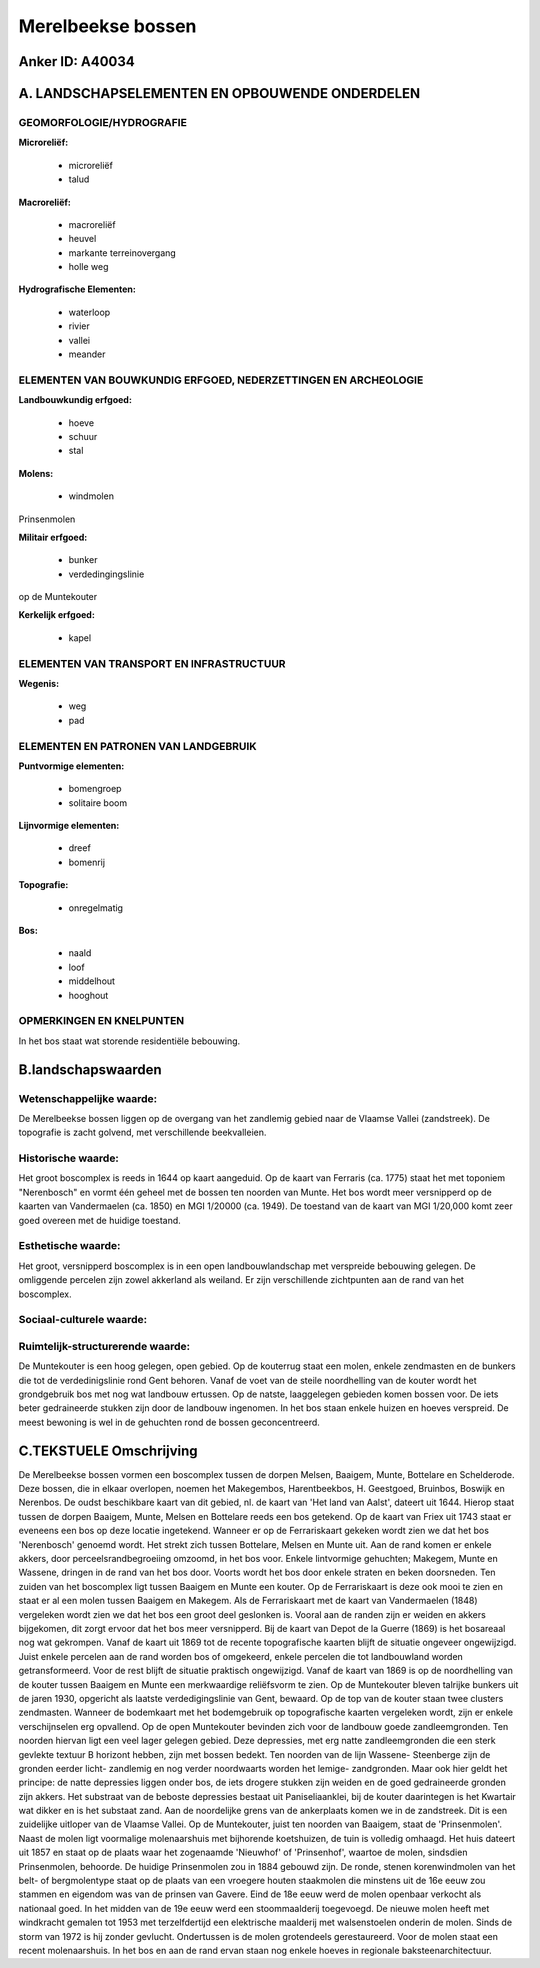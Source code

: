Merelbeekse bossen
==================

Anker ID: A40034
----------------



A. LANDSCHAPSELEMENTEN EN OPBOUWENDE ONDERDELEN
-----------------------------------------------



GEOMORFOLOGIE/HYDROGRAFIE
~~~~~~~~~~~~~~~~~~~~~~~~~

**Microreliëf:**

 * microreliëf
 * talud


**Macroreliëf:**

 * macroreliëf
 * heuvel
 * markante terreinovergang
 * holle weg

**Hydrografische Elementen:**

 * waterloop
 * rivier
 * vallei
 * meander



ELEMENTEN VAN BOUWKUNDIG ERFGOED, NEDERZETTINGEN EN ARCHEOLOGIE
~~~~~~~~~~~~~~~~~~~~~~~~~~~~~~~~~~~~~~~~~~~~~~~~~~~~~~~~~~~~~~~

**Landbouwkundig erfgoed:**

 * hoeve
 * schuur
 * stal


**Molens:**

 * windmolen


Prinsenmolen

**Militair erfgoed:**

 * bunker
 * verdedingingslinie


op de Muntekouter

**Kerkelijk erfgoed:**

 * kapel



ELEMENTEN VAN TRANSPORT EN INFRASTRUCTUUR
~~~~~~~~~~~~~~~~~~~~~~~~~~~~~~~~~~~~~~~~~

**Wegenis:**

 * weg
 * pad



ELEMENTEN EN PATRONEN VAN LANDGEBRUIK
~~~~~~~~~~~~~~~~~~~~~~~~~~~~~~~~~~~~~

**Puntvormige elementen:**

 * bomengroep
 * solitaire boom


**Lijnvormige elementen:**

 * dreef
 * bomenrij

**Topografie:**

 * onregelmatig


**Bos:**

 * naald
 * loof
 * middelhout
 * hooghout



OPMERKINGEN EN KNELPUNTEN
~~~~~~~~~~~~~~~~~~~~~~~~~

In het bos staat wat storende residentiële bebouwing.



B.landschapswaarden
-------------------


Wetenschappelijke waarde:
~~~~~~~~~~~~~~~~~~~~~~~~~

De Merelbeekse bossen liggen op de overgang van het zandlemig gebied
naar de Vlaamse Vallei (zandstreek). De topografie is zacht golvend, met
verschillende beekvalleien.

Historische waarde:
~~~~~~~~~~~~~~~~~~~


Het groot boscomplex is reeds in 1644 op kaart aangeduid. Op de kaart
van Ferraris (ca. 1775) staat het met toponiem "Nerenbosch" en vormt één
geheel met de bossen ten noorden van Munte. Het bos wordt meer
versnipperd op de kaarten van Vandermaelen (ca. 1850) en MGI 1/20000
(ca. 1949). De toestand van de kaart van MGI 1/20,000 komt zeer goed
overeen met de huidige toestand.

Esthetische waarde:
~~~~~~~~~~~~~~~~~~~

Het groot, versnipperd boscomplex is in een open
landbouwlandschap met verspreide bebouwing gelegen. De omliggende
percelen zijn zowel akkerland als weiland. Er zijn verschillende
zichtpunten aan de rand van het boscomplex.


Sociaal-culturele waarde:
~~~~~~~~~~~~~~~~~~~~~~~~~




Ruimtelijk-structurerende waarde:
~~~~~~~~~~~~~~~~~~~~~~~~~~~~~~~~~

De Muntekouter is een hoog gelegen, open gebied. Op de kouterrug
staat een molen, enkele zendmasten en de bunkers die tot de
verdedinigslinie rond Gent behoren. Vanaf de voet van de steile
noordhelling van de kouter wordt het grondgebruik bos met nog wat
landbouw ertussen. Op de natste, laaggelegen gebieden komen bossen voor.
De iets beter gedraineerde stukken zijn door de landbouw ingenomen. In
het bos staan enkele huizen en hoeves verspreid. De meest bewoning is
wel in de gehuchten rond de bossen geconcentreerd.



C.TEKSTUELE Omschrijving
------------------------

De Merelbeekse bossen vormen een boscomplex tussen de dorpen Melsen,
Baaigem, Munte, Bottelare en Schelderode. Deze bossen, die in elkaar
overlopen, noemen het Makegembos, Harentbeekbos, H. Geestgoed, Bruinbos,
Boswijk en Nerenbos. De oudst beschikbare kaart van dit gebied, nl. de
kaart van 'Het land van Aalst', dateert uit 1644. Hierop staat tussen de
dorpen Baaigem, Munte, Melsen en Bottelare reeds een bos getekend. Op de
kaart van Friex uit 1743 staat er eveneens een bos op deze locatie
ingetekend. Wanneer er op de Ferrariskaart gekeken wordt zien we dat het
bos 'Nerenbosch' genoemd wordt. Het strekt zich tussen Bottelare, Melsen
en Munte uit. Aan de rand komen er enkele akkers, door
perceelsrandbegroeiing omzoomd, in het bos voor. Enkele lintvormige
gehuchten; Makegem, Munte en Wassene, dringen in de rand van het bos
door. Voorts wordt het bos door enkele straten en beken doorsneden. Ten
zuiden van het boscomplex ligt tussen Baaigem en Munte een kouter. Op de
Ferrariskaart is deze ook mooi te zien en staat er al een molen tussen
Baaigem en Makegem. Als de Ferrariskaart met de kaart van Vandermaelen
(1848) vergeleken wordt zien we dat het bos een groot deel geslonken is.
Vooral aan de randen zijn er weiden en akkers bijgekomen, dit zorgt
ervoor dat het bos meer versnipperd. Bij de kaart van Depot de la Guerre
(1869) is het bosareaal nog wat gekrompen. Vanaf de kaart uit 1869 tot
de recente topografische kaarten blijft de situatie ongeveer
ongewijzigd. Juist enkele percelen aan de rand worden bos of omgekeerd,
enkele percelen die tot landbouwland worden getransformeerd. Voor de
rest blijft de situatie praktisch ongewijzigd. Vanaf de kaart van 1869
is op de noordhelling van de kouter tussen Baaigem en Munte een
merkwaardige reliëfsvorm te zien. Op de Muntekouter bleven talrijke
bunkers uit de jaren 1930, opgericht als laatste verdedigingslinie van
Gent, bewaard. Op de top van de kouter staan twee clusters zendmasten.
Wanneer de bodemkaart met het bodemgebruik op topografische kaarten
vergeleken wordt, zijn er enkele verschijnselen erg opvallend. Op de
open Muntekouter bevinden zich voor de landbouw goede zandleemgronden.
Ten noorden hiervan ligt een veel lager gelegen gebied. Deze depressies,
met erg natte zandleemgronden die een sterk gevlekte textuur B horizont
hebben, zijn met bossen bedekt. Ten noorden van de lijn Wassene-
Steenberge zijn de gronden eerder licht- zandlemig en nog verder
noordwaarts worden het lemige- zandgronden. Maar ook hier geldt het
principe: de natte depressies liggen onder bos, de iets drogere stukken
zijn weiden en de goed gedraineerde gronden zijn akkers. Het substraat
van de beboste depressies bestaat uit Paniseliaanklei, bij de kouter
daarintegen is het Kwartair wat dikker en is het substaat zand. Aan de
noordelijke grens van de ankerplaats komen we in de zandstreek. Dit is
een zuidelijke uitloper van de Vlaamse Vallei. Op de Muntekouter, juist
ten noorden van Baaigem, staat de 'Prinsenmolen'. Naast de molen ligt
voormalige molenaarshuis met bijhorende koetshuizen, de tuin is volledig
omhaagd. Het huis dateert uit 1857 en staat op de plaats waar het
zogenaamde 'Nieuwhof' of 'Prinsenhof', waartoe de molen, sindsdien
Prinsenmolen, behoorde. De huidige Prinsenmolen zou in 1884 gebouwd
zijn. De ronde, stenen korenwindmolen van het belt- of bergmolentype
staat op de plaats van een vroegere houten staakmolen die minstens uit
de 16e eeuw zou stammen en eigendom was van de prinsen van Gavere. Eind
de 18e eeuw werd de molen openbaar verkocht als nationaal goed. In het
midden van de 19e eeuw werd een stoommaalderij toegevoegd. De nieuwe
molen heeft met windkracht gemalen tot 1953 met terzelfdertijd een
elektrische maalderij met walsenstoelen onderin de molen. Sinds de storm
van 1972 is hij zonder gevlucht. Ondertussen is de molen grotendeels
gerestaureerd. Voor de molen staat een recent molenaarshuis. In het bos
en aan de rand ervan staan nog enkele hoeves in regionale
baksteenarchitectuur.
